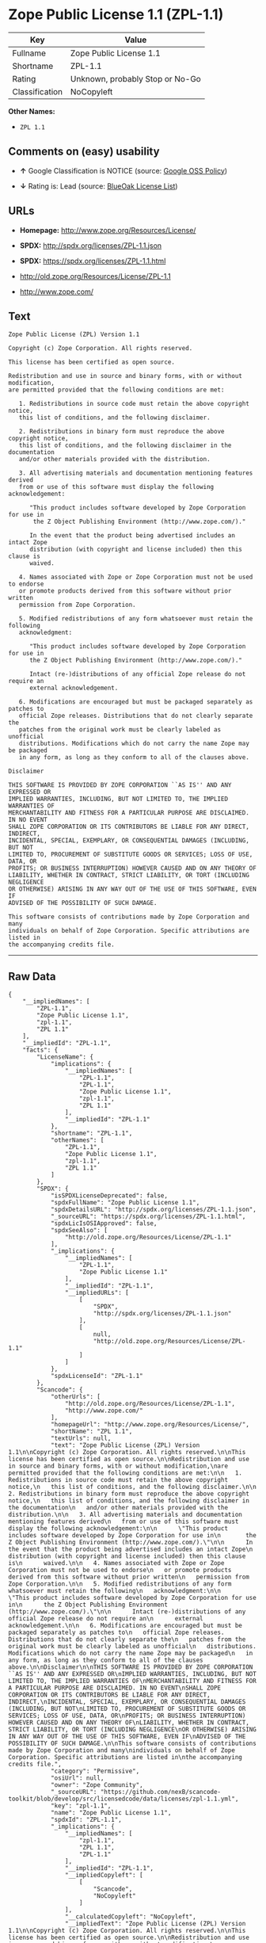 * Zope Public License 1.1 (ZPL-1.1)

| Key              | Value                             |
|------------------+-----------------------------------|
| Fullname         | Zope Public License 1.1           |
| Shortname        | ZPL-1.1                           |
| Rating           | Unknown, probably Stop or No-Go   |
| Classification   | NoCopyleft                        |

*Other Names:*

- =ZPL 1.1=

** Comments on (easy) usability

- *↑* Google Classification is NOTICE (source:
  [[https://opensource.google.com/docs/thirdparty/licenses/][Google OSS
  Policy]])

- *↓* Rating is: Lead (source:
  [[https://blueoakcouncil.org/list][BlueOak License List]])

** URLs

- *Homepage:* http://www.zope.org/Resources/License/

- *SPDX:* http://spdx.org/licenses/ZPL-1.1.json

- *SPDX:* https://spdx.org/licenses/ZPL-1.1.html

- http://old.zope.org/Resources/License/ZPL-1.1

- http://www.zope.com/

** Text

#+BEGIN_EXAMPLE
    Zope Public License (ZPL) Version 1.1

    Copyright (c) Zope Corporation. All rights reserved.

    This license has been certified as open source.

    Redistribution and use in source and binary forms, with or without modification,
    are permitted provided that the following conditions are met:

       1. Redistributions in source code must retain the above copyright notice,
       this list of conditions, and the following disclaimer.

       2. Redistributions in binary form must reproduce the above copyright notice,
       this list of conditions, and the following disclaimer in the documentation
       and/or other materials provided with the distribution.

       3. All advertising materials and documentation mentioning features derived
       from or use of this software must display the following acknowledgement:

          "This product includes software developed by Zope Corporation for use in
           the Z Object Publishing Environment (http://www.zope.com/)."

          In the event that the product being advertised includes an intact Zope
          distribution (with copyright and license included) then this clause is
          waived.

       4. Names associated with Zope or Zope Corporation must not be used to endorse
       or promote products derived from this software without prior written
       permission from Zope Corporation.

       5. Modified redistributions of any form whatsoever must retain the following
       acknowledgment:

          "This product includes software developed by Zope Corporation for use in
          the Z Object Publishing Environment (http://www.zope.com/)."

          Intact (re-)distributions of any official Zope release do not require an
          external acknowledgement.

       6. Modifications are encouraged but must be packaged separately as patches to
       official Zope releases. Distributions that do not clearly separate the
       patches from the original work must be clearly labeled as unofficial
       distributions. Modifications which do not carry the name Zope may be packaged
       in any form, as long as they conform to all of the clauses above.

    Disclaimer

    THIS SOFTWARE IS PROVIDED BY ZOPE CORPORATION ``AS IS'' AND ANY EXPRESSED OR
    IMPLIED WARRANTIES, INCLUDING, BUT NOT LIMITED TO, THE IMPLIED WARRANTIES OF
    MERCHANTABILITY AND FITNESS FOR A PARTICULAR PURPOSE ARE DISCLAIMED. IN NO EVENT
    SHALL ZOPE CORPORATION OR ITS CONTRIBUTORS BE LIABLE FOR ANY DIRECT, INDIRECT,
    INCIDENTAL, SPECIAL, EXEMPLARY, OR CONSEQUENTIAL DAMAGES (INCLUDING, BUT NOT
    LIMITED TO, PROCUREMENT OF SUBSTITUTE GOODS OR SERVICES; LOSS OF USE, DATA, OR
    PROFITS; OR BUSINESS INTERRUPTION) HOWEVER CAUSED AND ON ANY THEORY OF
    LIABILITY, WHETHER IN CONTRACT, STRICT LIABILITY, OR TORT (INCLUDING NEGLIGENCE
    OR OTHERWISE) ARISING IN ANY WAY OUT OF THE USE OF THIS SOFTWARE, EVEN IF
    ADVISED OF THE POSSIBILITY OF SUCH DAMAGE.

    This software consists of contributions made by Zope Corporation and many
    individuals on behalf of Zope Corporation. Specific attributions are listed in
    the accompanying credits file.
#+END_EXAMPLE

--------------

** Raw Data

#+BEGIN_EXAMPLE
    {
        "__impliedNames": [
            "ZPL-1.1",
            "Zope Public License 1.1",
            "zpl-1.1",
            "ZPL 1.1"
        ],
        "__impliedId": "ZPL-1.1",
        "facts": {
            "LicenseName": {
                "implications": {
                    "__impliedNames": [
                        "ZPL-1.1",
                        "ZPL-1.1",
                        "Zope Public License 1.1",
                        "zpl-1.1",
                        "ZPL 1.1"
                    ],
                    "__impliedId": "ZPL-1.1"
                },
                "shortname": "ZPL-1.1",
                "otherNames": [
                    "ZPL-1.1",
                    "Zope Public License 1.1",
                    "zpl-1.1",
                    "ZPL 1.1"
                ]
            },
            "SPDX": {
                "isSPDXLicenseDeprecated": false,
                "spdxFullName": "Zope Public License 1.1",
                "spdxDetailsURL": "http://spdx.org/licenses/ZPL-1.1.json",
                "_sourceURL": "https://spdx.org/licenses/ZPL-1.1.html",
                "spdxLicIsOSIApproved": false,
                "spdxSeeAlso": [
                    "http://old.zope.org/Resources/License/ZPL-1.1"
                ],
                "_implications": {
                    "__impliedNames": [
                        "ZPL-1.1",
                        "Zope Public License 1.1"
                    ],
                    "__impliedId": "ZPL-1.1",
                    "__impliedURLs": [
                        [
                            "SPDX",
                            "http://spdx.org/licenses/ZPL-1.1.json"
                        ],
                        [
                            null,
                            "http://old.zope.org/Resources/License/ZPL-1.1"
                        ]
                    ]
                },
                "spdxLicenseId": "ZPL-1.1"
            },
            "Scancode": {
                "otherUrls": [
                    "http://old.zope.org/Resources/License/ZPL-1.1",
                    "http://www.zope.com/"
                ],
                "homepageUrl": "http://www.zope.org/Resources/License/",
                "shortName": "ZPL 1.1",
                "textUrls": null,
                "text": "Zope Public License (ZPL) Version 1.1\n\nCopyright (c) Zope Corporation. All rights reserved.\n\nThis license has been certified as open source.\n\nRedistribution and use in source and binary forms, with or without modification,\nare permitted provided that the following conditions are met:\n\n   1. Redistributions in source code must retain the above copyright notice,\n   this list of conditions, and the following disclaimer.\n\n   2. Redistributions in binary form must reproduce the above copyright notice,\n   this list of conditions, and the following disclaimer in the documentation\n   and/or other materials provided with the distribution.\n\n   3. All advertising materials and documentation mentioning features derived\n   from or use of this software must display the following acknowledgement:\n\n      \"This product includes software developed by Zope Corporation for use in\n       the Z Object Publishing Environment (http://www.zope.com/).\"\n\n      In the event that the product being advertised includes an intact Zope\n      distribution (with copyright and license included) then this clause is\n      waived.\n\n   4. Names associated with Zope or Zope Corporation must not be used to endorse\n   or promote products derived from this software without prior written\n   permission from Zope Corporation.\n\n   5. Modified redistributions of any form whatsoever must retain the following\n   acknowledgment:\n\n      \"This product includes software developed by Zope Corporation for use in\n      the Z Object Publishing Environment (http://www.zope.com/).\"\n\n      Intact (re-)distributions of any official Zope release do not require an\n      external acknowledgement.\n\n   6. Modifications are encouraged but must be packaged separately as patches to\n   official Zope releases. Distributions that do not clearly separate the\n   patches from the original work must be clearly labeled as unofficial\n   distributions. Modifications which do not carry the name Zope may be packaged\n   in any form, as long as they conform to all of the clauses above.\n\nDisclaimer\n\nTHIS SOFTWARE IS PROVIDED BY ZOPE CORPORATION ``AS IS'' AND ANY EXPRESSED OR\nIMPLIED WARRANTIES, INCLUDING, BUT NOT LIMITED TO, THE IMPLIED WARRANTIES OF\nMERCHANTABILITY AND FITNESS FOR A PARTICULAR PURPOSE ARE DISCLAIMED. IN NO EVENT\nSHALL ZOPE CORPORATION OR ITS CONTRIBUTORS BE LIABLE FOR ANY DIRECT, INDIRECT,\nINCIDENTAL, SPECIAL, EXEMPLARY, OR CONSEQUENTIAL DAMAGES (INCLUDING, BUT NOT\nLIMITED TO, PROCUREMENT OF SUBSTITUTE GOODS OR SERVICES; LOSS OF USE, DATA, OR\nPROFITS; OR BUSINESS INTERRUPTION) HOWEVER CAUSED AND ON ANY THEORY OF\nLIABILITY, WHETHER IN CONTRACT, STRICT LIABILITY, OR TORT (INCLUDING NEGLIGENCE\nOR OTHERWISE) ARISING IN ANY WAY OUT OF THE USE OF THIS SOFTWARE, EVEN IF\nADVISED OF THE POSSIBILITY OF SUCH DAMAGE.\n\nThis software consists of contributions made by Zope Corporation and many\nindividuals on behalf of Zope Corporation. Specific attributions are listed in\nthe accompanying credits file.",
                "category": "Permissive",
                "osiUrl": null,
                "owner": "Zope Community",
                "_sourceURL": "https://github.com/nexB/scancode-toolkit/blob/develop/src/licensedcode/data/licenses/zpl-1.1.yml",
                "key": "zpl-1.1",
                "name": "Zope Public License 1.1",
                "spdxId": "ZPL-1.1",
                "_implications": {
                    "__impliedNames": [
                        "zpl-1.1",
                        "ZPL 1.1",
                        "ZPL-1.1"
                    ],
                    "__impliedId": "ZPL-1.1",
                    "__impliedCopyleft": [
                        [
                            "Scancode",
                            "NoCopyleft"
                        ]
                    ],
                    "__calculatedCopyleft": "NoCopyleft",
                    "__impliedText": "Zope Public License (ZPL) Version 1.1\n\nCopyright (c) Zope Corporation. All rights reserved.\n\nThis license has been certified as open source.\n\nRedistribution and use in source and binary forms, with or without modification,\nare permitted provided that the following conditions are met:\n\n   1. Redistributions in source code must retain the above copyright notice,\n   this list of conditions, and the following disclaimer.\n\n   2. Redistributions in binary form must reproduce the above copyright notice,\n   this list of conditions, and the following disclaimer in the documentation\n   and/or other materials provided with the distribution.\n\n   3. All advertising materials and documentation mentioning features derived\n   from or use of this software must display the following acknowledgement:\n\n      \"This product includes software developed by Zope Corporation for use in\n       the Z Object Publishing Environment (http://www.zope.com/).\"\n\n      In the event that the product being advertised includes an intact Zope\n      distribution (with copyright and license included) then this clause is\n      waived.\n\n   4. Names associated with Zope or Zope Corporation must not be used to endorse\n   or promote products derived from this software without prior written\n   permission from Zope Corporation.\n\n   5. Modified redistributions of any form whatsoever must retain the following\n   acknowledgment:\n\n      \"This product includes software developed by Zope Corporation for use in\n      the Z Object Publishing Environment (http://www.zope.com/).\"\n\n      Intact (re-)distributions of any official Zope release do not require an\n      external acknowledgement.\n\n   6. Modifications are encouraged but must be packaged separately as patches to\n   official Zope releases. Distributions that do not clearly separate the\n   patches from the original work must be clearly labeled as unofficial\n   distributions. Modifications which do not carry the name Zope may be packaged\n   in any form, as long as they conform to all of the clauses above.\n\nDisclaimer\n\nTHIS SOFTWARE IS PROVIDED BY ZOPE CORPORATION ``AS IS'' AND ANY EXPRESSED OR\nIMPLIED WARRANTIES, INCLUDING, BUT NOT LIMITED TO, THE IMPLIED WARRANTIES OF\nMERCHANTABILITY AND FITNESS FOR A PARTICULAR PURPOSE ARE DISCLAIMED. IN NO EVENT\nSHALL ZOPE CORPORATION OR ITS CONTRIBUTORS BE LIABLE FOR ANY DIRECT, INDIRECT,\nINCIDENTAL, SPECIAL, EXEMPLARY, OR CONSEQUENTIAL DAMAGES (INCLUDING, BUT NOT\nLIMITED TO, PROCUREMENT OF SUBSTITUTE GOODS OR SERVICES; LOSS OF USE, DATA, OR\nPROFITS; OR BUSINESS INTERRUPTION) HOWEVER CAUSED AND ON ANY THEORY OF\nLIABILITY, WHETHER IN CONTRACT, STRICT LIABILITY, OR TORT (INCLUDING NEGLIGENCE\nOR OTHERWISE) ARISING IN ANY WAY OUT OF THE USE OF THIS SOFTWARE, EVEN IF\nADVISED OF THE POSSIBILITY OF SUCH DAMAGE.\n\nThis software consists of contributions made by Zope Corporation and many\nindividuals on behalf of Zope Corporation. Specific attributions are listed in\nthe accompanying credits file.",
                    "__impliedURLs": [
                        [
                            "Homepage",
                            "http://www.zope.org/Resources/License/"
                        ],
                        [
                            null,
                            "http://old.zope.org/Resources/License/ZPL-1.1"
                        ],
                        [
                            null,
                            "http://www.zope.com/"
                        ]
                    ]
                }
            },
            "BlueOak License List": {
                "BlueOakRating": "Lead",
                "url": "https://spdx.org/licenses/ZPL-1.1.html",
                "isPermissive": true,
                "_sourceURL": "https://blueoakcouncil.org/list",
                "name": "Zope Public License 1.1",
                "id": "ZPL-1.1",
                "_implications": {
                    "__impliedNames": [
                        "ZPL-1.1"
                    ],
                    "__impliedJudgement": [
                        [
                            "BlueOak License List",
                            {
                                "tag": "NegativeJudgement",
                                "contents": "Rating is: Lead"
                            }
                        ]
                    ],
                    "__impliedCopyleft": [
                        [
                            "BlueOak License List",
                            "NoCopyleft"
                        ]
                    ],
                    "__calculatedCopyleft": "NoCopyleft",
                    "__impliedURLs": [
                        [
                            "SPDX",
                            "https://spdx.org/licenses/ZPL-1.1.html"
                        ]
                    ]
                }
            },
            "Google OSS Policy": {
                "rating": "NOTICE",
                "_sourceURL": "https://opensource.google.com/docs/thirdparty/licenses/",
                "id": "ZPL-1.1",
                "_implications": {
                    "__impliedNames": [
                        "ZPL-1.1"
                    ],
                    "__impliedJudgement": [
                        [
                            "Google OSS Policy",
                            {
                                "tag": "PositiveJudgement",
                                "contents": "Google Classification is NOTICE"
                            }
                        ]
                    ],
                    "__impliedCopyleft": [
                        [
                            "Google OSS Policy",
                            "NoCopyleft"
                        ]
                    ],
                    "__calculatedCopyleft": "NoCopyleft"
                }
            }
        },
        "__impliedJudgement": [
            [
                "BlueOak License List",
                {
                    "tag": "NegativeJudgement",
                    "contents": "Rating is: Lead"
                }
            ],
            [
                "Google OSS Policy",
                {
                    "tag": "PositiveJudgement",
                    "contents": "Google Classification is NOTICE"
                }
            ]
        ],
        "__impliedCopyleft": [
            [
                "BlueOak License List",
                "NoCopyleft"
            ],
            [
                "Google OSS Policy",
                "NoCopyleft"
            ],
            [
                "Scancode",
                "NoCopyleft"
            ]
        ],
        "__calculatedCopyleft": "NoCopyleft",
        "__impliedText": "Zope Public License (ZPL) Version 1.1\n\nCopyright (c) Zope Corporation. All rights reserved.\n\nThis license has been certified as open source.\n\nRedistribution and use in source and binary forms, with or without modification,\nare permitted provided that the following conditions are met:\n\n   1. Redistributions in source code must retain the above copyright notice,\n   this list of conditions, and the following disclaimer.\n\n   2. Redistributions in binary form must reproduce the above copyright notice,\n   this list of conditions, and the following disclaimer in the documentation\n   and/or other materials provided with the distribution.\n\n   3. All advertising materials and documentation mentioning features derived\n   from or use of this software must display the following acknowledgement:\n\n      \"This product includes software developed by Zope Corporation for use in\n       the Z Object Publishing Environment (http://www.zope.com/).\"\n\n      In the event that the product being advertised includes an intact Zope\n      distribution (with copyright and license included) then this clause is\n      waived.\n\n   4. Names associated with Zope or Zope Corporation must not be used to endorse\n   or promote products derived from this software without prior written\n   permission from Zope Corporation.\n\n   5. Modified redistributions of any form whatsoever must retain the following\n   acknowledgment:\n\n      \"This product includes software developed by Zope Corporation for use in\n      the Z Object Publishing Environment (http://www.zope.com/).\"\n\n      Intact (re-)distributions of any official Zope release do not require an\n      external acknowledgement.\n\n   6. Modifications are encouraged but must be packaged separately as patches to\n   official Zope releases. Distributions that do not clearly separate the\n   patches from the original work must be clearly labeled as unofficial\n   distributions. Modifications which do not carry the name Zope may be packaged\n   in any form, as long as they conform to all of the clauses above.\n\nDisclaimer\n\nTHIS SOFTWARE IS PROVIDED BY ZOPE CORPORATION ``AS IS'' AND ANY EXPRESSED OR\nIMPLIED WARRANTIES, INCLUDING, BUT NOT LIMITED TO, THE IMPLIED WARRANTIES OF\nMERCHANTABILITY AND FITNESS FOR A PARTICULAR PURPOSE ARE DISCLAIMED. IN NO EVENT\nSHALL ZOPE CORPORATION OR ITS CONTRIBUTORS BE LIABLE FOR ANY DIRECT, INDIRECT,\nINCIDENTAL, SPECIAL, EXEMPLARY, OR CONSEQUENTIAL DAMAGES (INCLUDING, BUT NOT\nLIMITED TO, PROCUREMENT OF SUBSTITUTE GOODS OR SERVICES; LOSS OF USE, DATA, OR\nPROFITS; OR BUSINESS INTERRUPTION) HOWEVER CAUSED AND ON ANY THEORY OF\nLIABILITY, WHETHER IN CONTRACT, STRICT LIABILITY, OR TORT (INCLUDING NEGLIGENCE\nOR OTHERWISE) ARISING IN ANY WAY OUT OF THE USE OF THIS SOFTWARE, EVEN IF\nADVISED OF THE POSSIBILITY OF SUCH DAMAGE.\n\nThis software consists of contributions made by Zope Corporation and many\nindividuals on behalf of Zope Corporation. Specific attributions are listed in\nthe accompanying credits file.",
        "__impliedURLs": [
            [
                "SPDX",
                "http://spdx.org/licenses/ZPL-1.1.json"
            ],
            [
                null,
                "http://old.zope.org/Resources/License/ZPL-1.1"
            ],
            [
                "SPDX",
                "https://spdx.org/licenses/ZPL-1.1.html"
            ],
            [
                "Homepage",
                "http://www.zope.org/Resources/License/"
            ],
            [
                null,
                "http://www.zope.com/"
            ]
        ]
    }
#+END_EXAMPLE